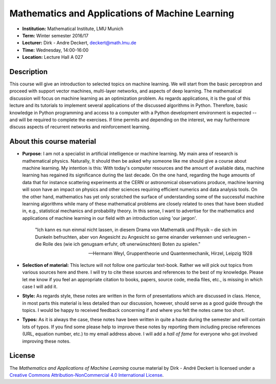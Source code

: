 Mathematics and Applications of Machine Learning
================================================

* **Institution:** Mathematical Institute, LMU Munich
* **Term:** Winter semester 2016/17
* **Lecturer:** Dirk - Andre Deckert, deckert@math.lmu.de
* **Time:** Wednesday, 14:00-16:00
* **Location:** Lecture Hall A 027

Description
-----------

This course will give an introduction to selected topics on machine learning.
We will start from the basic perceptron and proceed with support vector
machines, multi-layer networks, and aspects of deep learning. The mathematical
discussion will focus on machine learning as an optimization problem. As
regards applications, it is the goal of this lecture and its tutorials to
implement several applications of the discussed algorithms in Python.
Therefore, basic knowledge in Python programming and access to a computer with
a Python development environment is expected -- and will be required to
complete the exercises. If time permits and depending on the interest, we may
furthermore discuss aspects of recurrent networks and reinforcement learning.

About this course material
--------------------------

* **Purpose**: I am not a specialist in artificial intelligence or machine
  learning. My main area of research is mathematical physics. Naturally, It should
  then be asked why someone like me should give a course about machine
  learning. My intention is this: With today's computer resources and the
  amount of available data, machine learning has regained its significance
  during the last decade. On the one hand, regarding the huge amounts of data
  that for instance scattering experiments at the CERN or astronomical
  observations produce, machine learning will soon have an impact on physics
  and other sciences requiring efficient numerics and data analysis tools. On
  the other hand, mathematics has yet only scratched the surface of
  understanding some of the successful machine learning algorithms while many
  of these mathematical problems are closely related to ones that have been
  studied in, e.g., statistical mechanics and probability theory. In this
  sense, I want to advertise for the mathematics and applications of machine
  learning in our field with an introduction using 'our jargon'. 

      "Ich kann es nun einmal nicht lassen, in diesem Drama von Mathematik und
      Physik – die sich im Dunkeln befruchten, aber von Angesicht zu Angesicht so
      gerne einander verkennen und verleugnen – die Rolle des (wie ich genugsam
      erfuhr, oft unerwünschten) Boten zu spielen." 
      
      -- Hermann Weyl, Gruppentheorie und Quantenmechanik, Hirzel, Leipzig 1928

* **Selection of material:** This lecture will not follow one particular text-book.
  Rather we will pick out topics from various sources here and there. I will
  try to cite these sources and references to the best of my knowledge. Please
  let me know if you feel an appropriate citation to books, papers, source
  code, media files, etc., is missing in which case I will add it.

* **Style:** As regards style, these notes are written in the form
  of presentations which are discussed in class. Hence, in most parts this
  material is less detailed than our discussion, however, should serve as
  a good guide through the topics. I would be happy to received feedback
  concerning if and where you felt the notes came too short.
  
* **Typos:** As it is always the case, these notes have been written in quite
  a haste during the semester and will contain lots of typos. If you find some
  please help to improve these notes by reporting them including precise
  references (URL, equation number, etc.) to my email address above. I will add
  a *hall of fame* for everyone who got involved improving these notes.

License
-------

The *Mathematics and Applications of Machine Learning* course material by Dirk - André Deckert is licensed under a `Creative Commons Attribution-NonCommercial 4.0 International License <http://creativecommons.org/licenses/by-nc/4.0/>`_.
